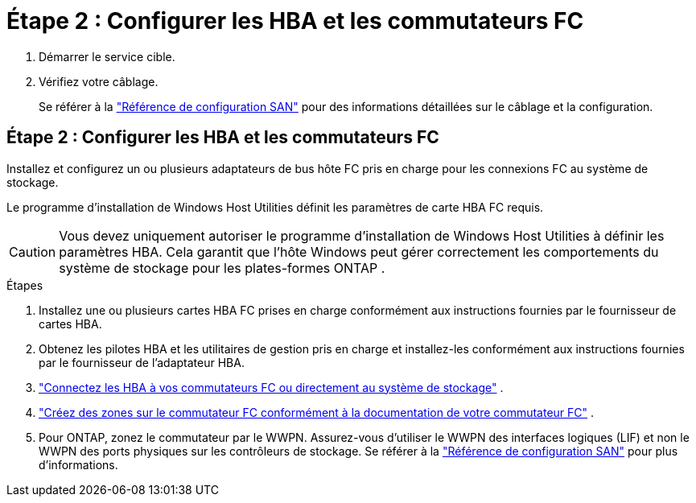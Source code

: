 = Étape 2 : Configurer les HBA et les commutateurs FC
:allow-uri-read: 


. Démarrer le service cible.
. Vérifiez votre câblage.
+
Se référer à la https://docs.netapp.com/us-en/ontap/san-config/index.html["Référence de configuration SAN"^] pour des informations détaillées sur le câblage et la configuration.





== Étape 2 : Configurer les HBA et les commutateurs FC

Installez et configurez un ou plusieurs adaptateurs de bus hôte FC pris en charge pour les connexions FC au système de stockage.

Le programme d'installation de Windows Host Utilities définit les paramètres de carte HBA FC requis.


CAUTION: Vous devez uniquement autoriser le programme d’installation de Windows Host Utilities à définir les paramètres HBA.  Cela garantit que l'hôte Windows peut gérer correctement les comportements du système de stockage pour les plates-formes ONTAP .

.Étapes
. Installez une ou plusieurs cartes HBA FC prises en charge conformément aux instructions fournies par le fournisseur de cartes HBA.
. Obtenez les pilotes HBA et les utilitaires de gestion pris en charge et installez-les conformément aux instructions fournies par le fournisseur de l'adaptateur HBA.
. https://docs.netapp.com/us-en/ontap/san-management/index.html["Connectez les HBA à vos commutateurs FC ou directement au système de stockage"^] .
. https://docs.netapp.com/us-en/ontap/san-config/fibre-channel-fcoe-zoning-concept.html["Créez des zones sur le commutateur FC conformément à la documentation de votre commutateur FC"^] .
. Pour ONTAP, zonez le commutateur par le WWPN.  Assurez-vous d’utiliser le WWPN des interfaces logiques (LIF) et non le WWPN des ports physiques sur les contrôleurs de stockage. Se référer à la  https://docs.netapp.com/us-en/ontap/san-config/index.html["Référence de configuration SAN"^] pour plus d'informations.

